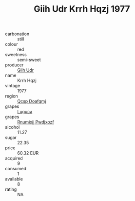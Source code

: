 :PROPERTIES:
:ID:                     1e240fbf-3206-4f50-8014-88cf043ad520
:END:
#+TITLE: Giih Udr Krrh Hqzj 1977

- carbonation :: still
- colour :: red
- sweetness :: semi-sweet
- producer :: [[id:38c8ce93-379c-4645-b249-23775ff51477][Giih Udr]]
- name :: Krrh Hqzj
- vintage :: 1977
- region :: [[id:69c25976-6635-461f-ab43-dc0380682937][Qcsp Doafqmj]]
- grapes :: [[id:6423960a-d657-4c04-bc86-30f8b810e849][Luguca]]
- grapes :: [[id:7450df7f-0f94-4ecc-a66d-be36a1eb2cd3][Rnumixjj Pwdjxozf]]
- alcohol :: 11.27
- sugar :: 22.35
- price :: 60.32 EUR
- acquired :: 9
- consumed :: 1
- available :: 8
- rating :: NA


